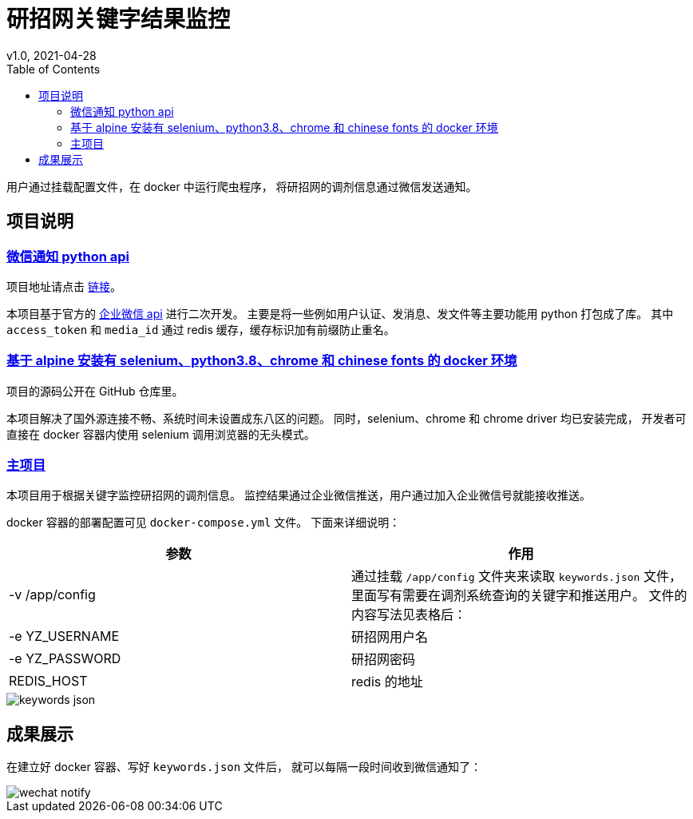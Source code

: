 // asciidoctor-pdf -a pdf-theme=basic-theme.yml -a scripts=cjk README.adoc
= 研招网关键字结果监控
v1.0, 2021-04-28
:toc:
:imagesdir: assets/images

用户通过挂载配置文件，在 docker 中运行爬虫程序，
将研招网的调剂信息通过微信发送通知。

== 项目说明

=== https://pypi.org/project/WeChatEnterprise-hahaleyile/[微信通知 python api]

项目地址请点击 https://github.com/hahaleyile/WeChatEnterprise[链接]。

本项目基于官方的 https://open.work.weixin.qq.com/api/doc/90000/90003/90556[企业微信 api] 进行二次开发。
主要是将一些例如用户认证、发消息、发文件等主要功能用 python 打包成了库。
其中 `access_token` 和 `media_id` 通过 redis 缓存，缓存标识加有前缀防止重名。


=== https://hub.docker.com/r/hahaleyile/selenium_chrome_python[基于 alpine 安装有 selenium、python3.8、chrome 和 chinese fonts 的 docker 环境]

项目的源码公开在 GitHub 仓库里。

本项目解决了国外源连接不畅、系统时间未设置成东八区的问题。
同时，selenium、chrome 和 chrome driver 均已安装完成，
开发者可直接在 docker 容器内使用 selenium 调用浏览器的无头模式。

=== https://github.com/hahaleyile/SeleniumYz[主项目]

本项目用于根据关键字监控研招网的调剂信息。
监控结果通过企业微信推送，用户通过加入企业微信号就能接收推送。

docker 容器的部署配置可见 `docker-compose.yml` 文件。
下面来详细说明：

|===
| 参数 | 作用

| -v /app/config
| 通过挂载 `/app/config` 文件夹来读取 `keywords.json` 文件，
里面写有需要在调剂系统查询的关键字和推送用户。
文件的内容写法见表格后：

| -e YZ_USERNAME
| 研招网用户名

| -e YZ_PASSWORD
| 研招网密码

| REDIS_HOST
| redis 的地址
|===

image::keywords-json.png[]

== 成果展示

在建立好 docker 容器、写好 `keywords.json` 文件后，
就可以每隔一段时间收到微信通知了：

image::wechat-notify.png[]

